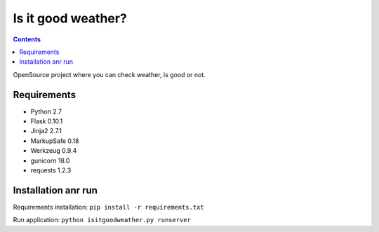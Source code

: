 Is it good weather?
===================

.. contents::
..

.. https://travis-ci.org/lahim/isitgoodweather.png
   :target: https://travis-ci.org/lahim/isitgoodweather.png

OpenSource project where you can check weather, is good or not.


Requirements
------------
* Python 2.7
* Flask 0.10.1
* Jinja2 2.7.1
* MarkupSafe 0.18
* Werkzeug 0.9.4
* gunicorn 18.0
* requests 1.2.3

Installation anr run
--------------------

Requirements installation:
``pip install -r requirements.txt``

Run application:
``python isitgoodweather.py runserver``
